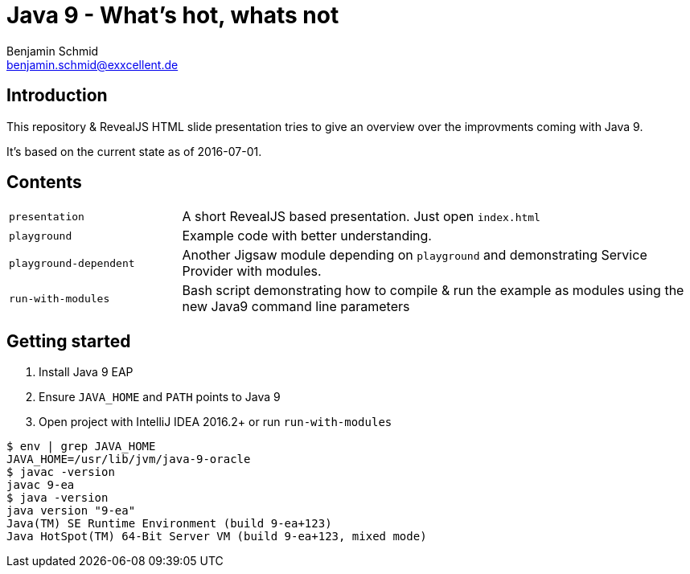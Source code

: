 = Java 9 - What's hot, whats not
Benjamin Schmid <benjamin.schmid@exxcellent.de>

== Introduction
This repository & RevealJS HTML slide presentation tries to give an overview
over the improvments coming with Java 9.

It's based on the current state as of 2016-07-01.

== Contents

[cols="1,3"]
|===
|`presentation`         | A short RevealJS based presentation. Just open `index.html`
|`playground`           | Example code with better understanding.
|`playground-dependent` | Another Jigsaw module depending on `playground` and
      demonstrating Service Provider with modules.
|`run-with-modules`     | Bash script demonstrating how to compile & run the example
      as modules using the new Java9 command line parameters
|===

== Getting started
1. Install Java 9 EAP
2. Ensure `JAVA_HOME` and `PATH` points to Java 9
3. Open project with IntelliJ IDEA 2016.2+ or run `run-with-modules`

----
$ env | grep JAVA_HOME
JAVA_HOME=/usr/lib/jvm/java-9-oracle
$ javac -version
javac 9-ea
$ java -version
java version "9-ea"
Java(TM) SE Runtime Environment (build 9-ea+123)
Java HotSpot(TM) 64-Bit Server VM (build 9-ea+123, mixed mode)
----

